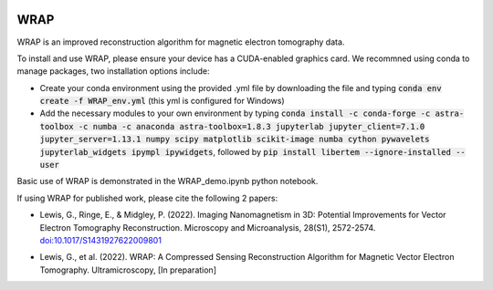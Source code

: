 .. image:: https://app.travis-ci.com/grlewis333/WRAP.svg?branch=main
    :target: https://app.travis-ci.com/grlewis333/WRAP

.. image:: https://readthedocs.org/projects/wrap/badge/?version=latest
    :target: https://wrap.readthedocs.io/en/latest/?badge=latest
    :alt: Documentation Status

WRAP
====
WRAP is an improved reconstruction algorithm for magnetic electron tomography data.

.. image:: docs/sphere_orthoslices.gif

To install and use WRAP, please ensure your device has a CUDA-enabled graphics card. We recommned using conda to manage packages, two installation options include:

* Create your conda environment using the provided .yml file by downloading the file and typing :code:`conda env create -f WRAP_env.yml` (this yml is configured for Windows)

* Add the necessary modules to your own environment by typing :code:`conda install -c conda-forge -c astra-toolbox -c numba -c anaconda astra-toolbox=1.8.3 jupyterlab jupyter_client=7.1.0 jupyter_server=1.13.1 numpy scipy matplotlib scikit-image numba cython pywavelets jupyterlab_widgets ipympl ipywidgets`, followed by :code:`pip install libertem --ignore-installed --user`

Basic use of WRAP is demonstrated in the WRAP_demo.ipynb python notebook.

If using WRAP for published work, please cite the following 2 papers:

* Lewis, G., Ringe, E., & Midgley, P. (2022). Imaging Nanomagnetism in 3D: Potential Improvements for Vector Electron Tomography Reconstruction. Microscopy and Microanalysis, 28(S1), 2572-2574. `doi:10.1017/S1431927622009801`_

.. _doi:10.1017/S1431927622009801: https://www.cambridge.org/core/journals/microscopy-and-microanalysis/article/imaging-nanomagnetism-in-3d-potential-improvements-for-vector-electron-tomography-reconstruction/EFC9214DCB1FA2C0CA7B99ACF030A147

* Lewis, G., et al. (2022). WRAP: A Compressed Sensing Reconstruction Algorithm for Magnetic Vector Electron Tomography. Ultramicroscopy, [In preparation]
